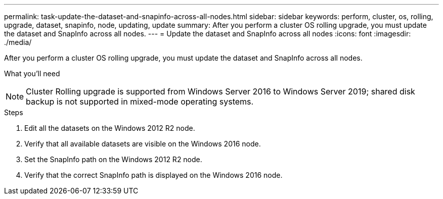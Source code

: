 ---
permalink: task-update-the-dataset-and-snapinfo-across-all-nodes.html
sidebar: sidebar
keywords: perform, cluster, os, rolling, upgrade, dataset, snapinfo, node, updating, update
summary: After you perform a cluster OS rolling upgrade, you must update the dataset and SnapInfo across all nodes.
---
= Update the dataset and SnapInfo across all nodes
:icons: font
:imagesdir: ./media/

[.lead]
After you perform a cluster OS rolling upgrade, you must update the dataset and SnapInfo across all nodes.

.What you'll need
++ ++

NOTE: Cluster Rolling upgrade is supported from Windows Server 2016 to Windows Server 2019; shared disk backup is not supported in mixed-mode operating systems.

.Steps
. Edit all the datasets on the Windows 2012 R2 node.
. Verify that all available datasets are visible on the Windows 2016 node.
. Set the SnapInfo path on the Windows 2012 R2 node.
. Verify that the correct SnapInfo path is displayed on the Windows 2016 node.
